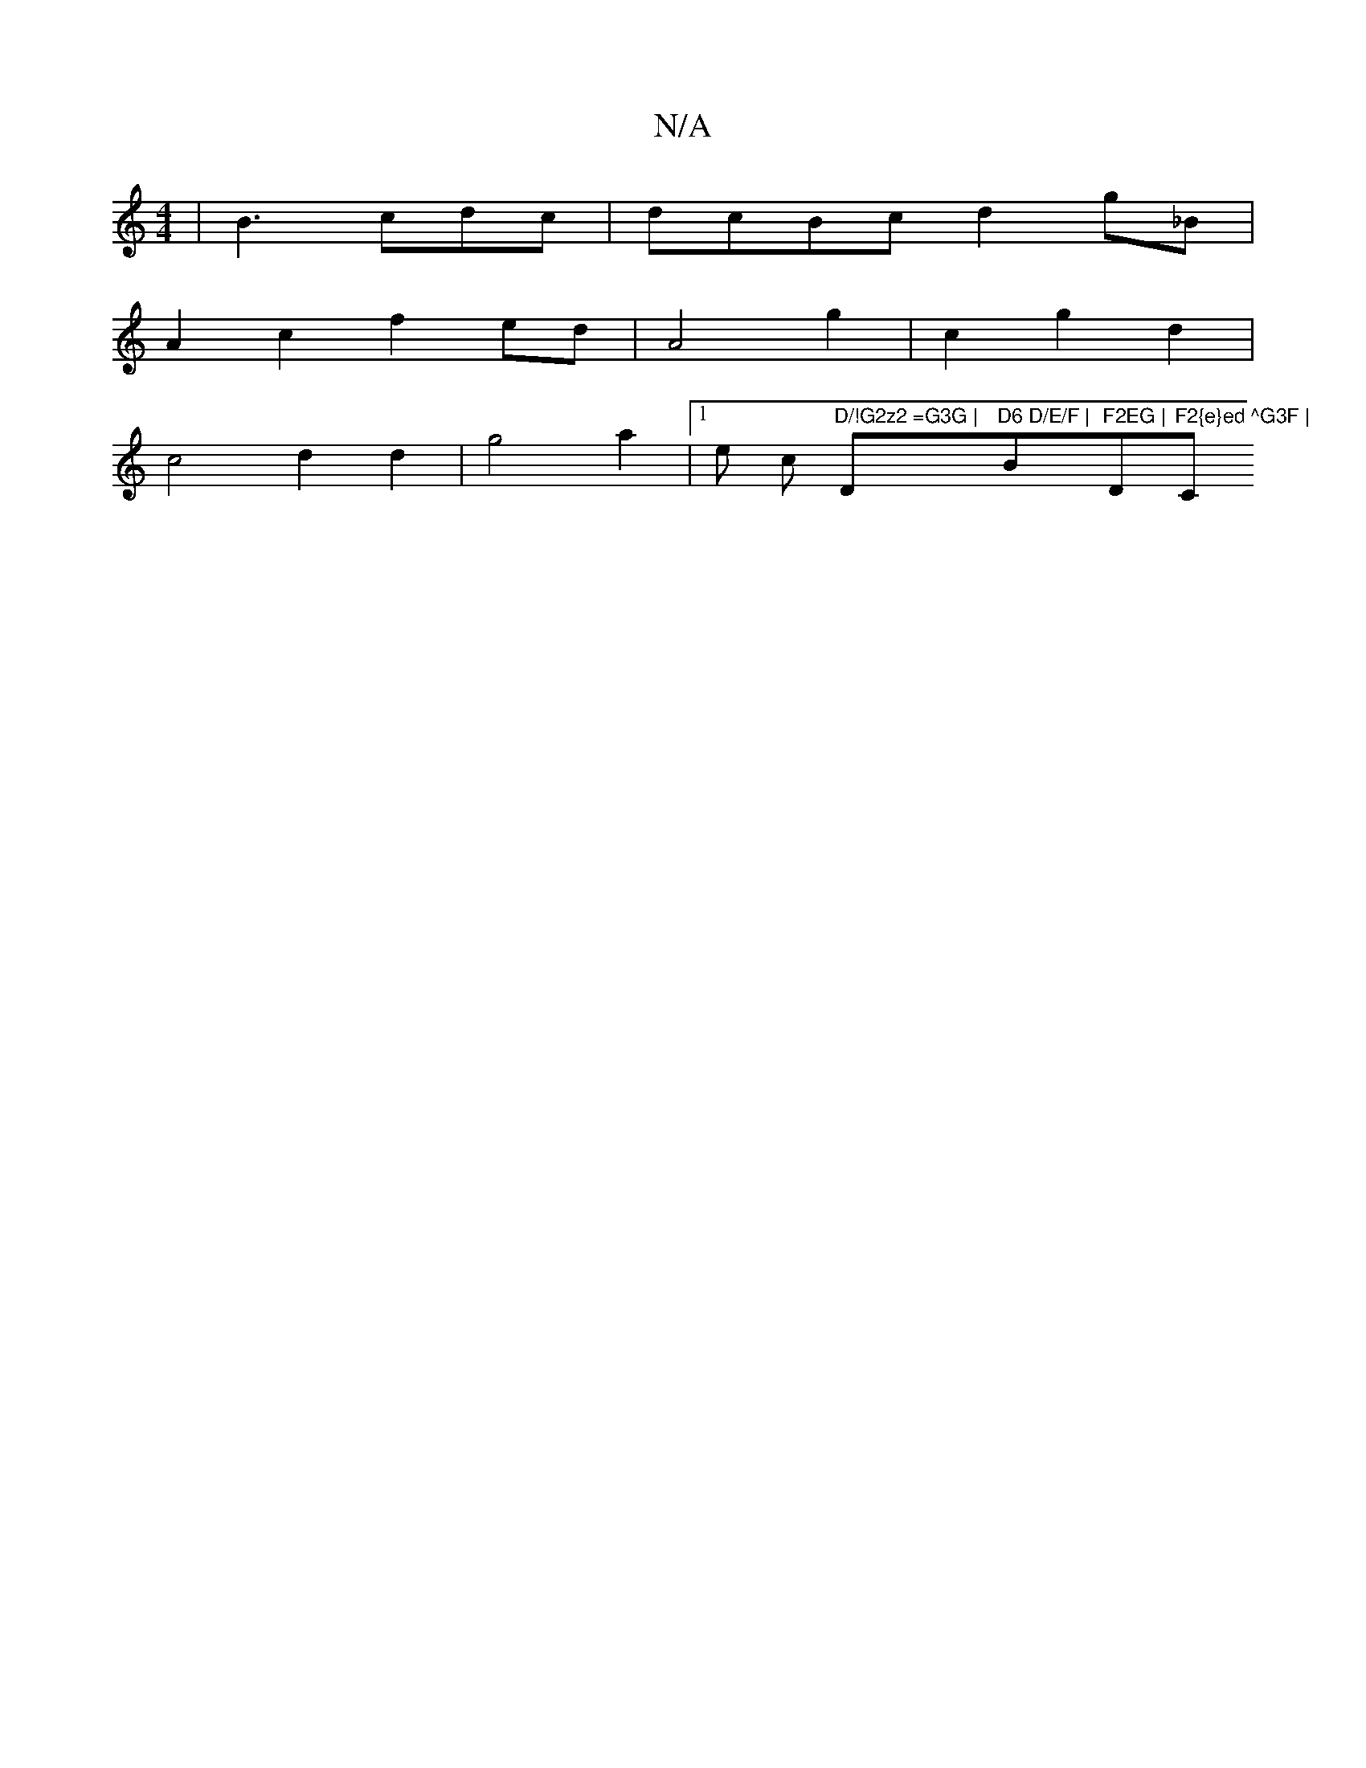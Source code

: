 X:1
T:N/A
M:4/4
R:N/A
K:Cmajor
| B3 cdc|dcBc d2g_B|
A2c2f2ed|A4- g2 | c2 g2 d2 |
c4 d2d2 | g4 a2 |[1 e c "D/!G2z2 =G3G | "D"D6 D/E/F |"Bm"F2EG |"D"F2{e}ed ^G3F | "C" B2-B2 B2GD| f2g2a2|b2 a2|a4 ge|dB/c/d/c/B/A/B/c ^G2d | edcd efge 